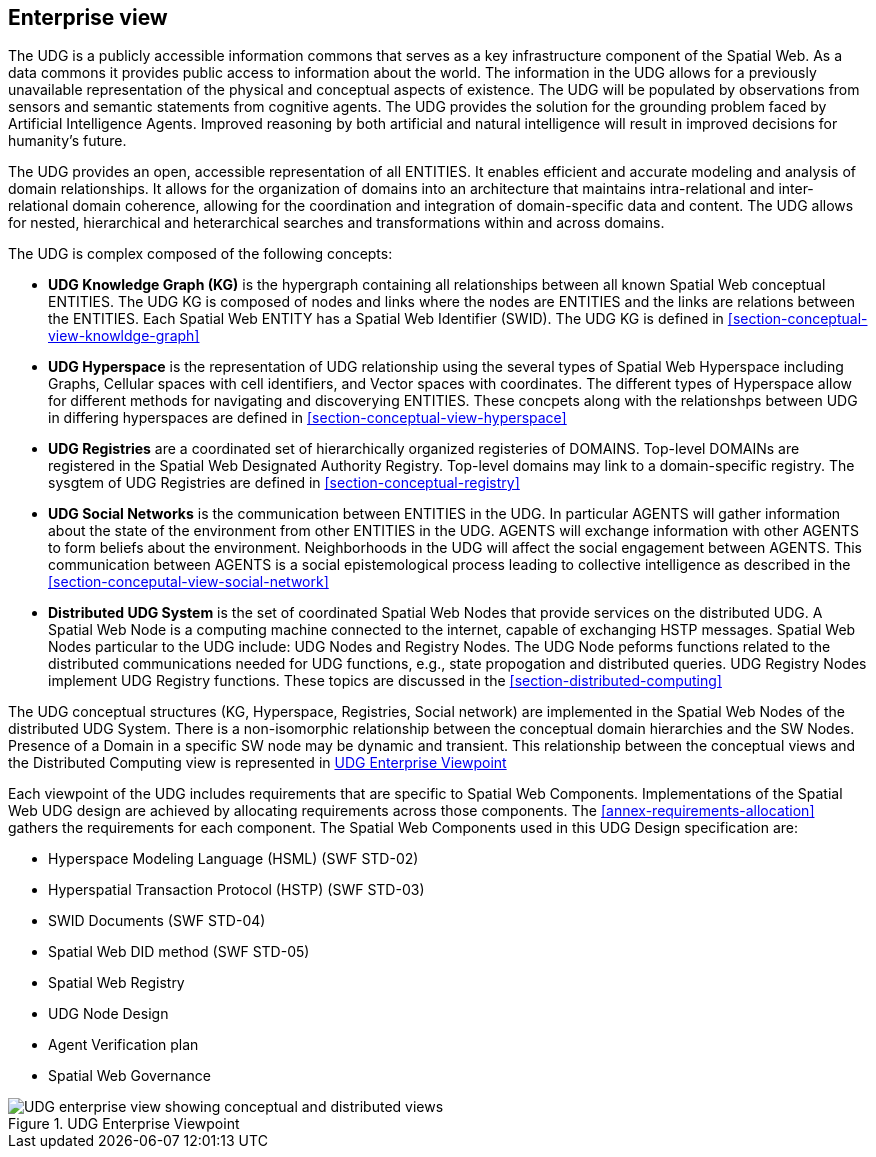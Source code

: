 [[section-enterprise-viewpoint]]
== Enterprise view

The UDG is a publicly accessible information commons that serves as a key infrastructure component of the Spatial Web. As a data commons it provides public access to information about the world. The information in the UDG allows for a previously unavailable representation of the physical and conceptual aspects of existence. The UDG will be populated by observations from sensors and semantic statements from cognitive agents. The UDG provides the solution for the grounding problem faced by Artificial Intelligence Agents.  Improved reasoning by both artificial and natural intelligence will result in improved decisions for humanity's future. 

The UDG provides an open, accessible representation of all ENTITIES. It enables efficient and accurate modeling and analysis of domain relationships. It allows for the organization of domains into an architecture that maintains intra-relational and inter-relational domain coherence, allowing for the coordination and integration of domain-specific data and content. The UDG allows for nested, hierarchical and heterarchical searches and transformations within and across domains.

The UDG is complex composed of the following concepts:

* **UDG Knowledge Graph (KG)** is the hypergraph containing all relationships between all known Spatial Web conceptual ENTITIES. The UDG KG is composed of nodes and links where the nodes are ENTITIES and the links are relations between the ENTITIES. Each Spatial Web ENTITY has a Spatial Web Identifier (SWID).  The UDG KG is defined in <<section-conceptual-view-knowldge-graph>>
* **UDG Hyperspace** is the representation of UDG relationship using the several types of Spatial Web Hyperspace including Graphs, Cellular spaces with cell identifiers, and Vector spaces with coordinates.  The different types of Hyperspace allow for different methods for navigating and discoverying ENTITIES.  These concpets along with the relationshps between UDG in differing hyperspaces are defined in <<section-conceptual-view-hyperspace>>
* **UDG Registries** are a coordinated set of hierarchically organized registeries of DOMAINS.  Top-level DOMAINs are registered in the Spatial Web Designated Authority Registry.  Top-level domains may link to a domain-specific registry.  The sysgtem of UDG Registries are defined in  <<section-conceptual-registry>>
* **UDG Social Networks** is the communication between ENTITIES in the UDG.  In particular AGENTS will gather information about the state of the environment from other ENTITIES in the UDG.  AGENTS will exchange information with other AGENTS to form beliefs about the environment. Neighborhoods in the UDG will affect the social engagement between AGENTS. This communication between AGENTS is a social epistemological process leading to collective intelligence as described in the <<section-conceputal-view-social-network>>
* **Distributed UDG System** is the set of coordinated Spatial Web Nodes that provide services on the distributed UDG.  A Spatial Web Node is a computing machine connected to the internet, capable of exchanging HSTP messages.  Spatial Web Nodes particular to the UDG include: UDG Nodes and Registry Nodes.  The UDG Node peforms functions related to the distributed communications needed for UDG functions, e.g., state propogation and distributed queries.  UDG Registry Nodes implement UDG Registry functions.  These topics are discussed in the <<section-distributed-computing>>


The UDG conceptual structures (KG, Hyperspace, Registries, Social network) are implemented in the Spatial Web Nodes of the distributed UDG System. There is a non-isomorphic relationship between the conceptual domain hierarchies and the SW Nodes. Presence of a Domain in a specific SW node may be dynamic and transient. This relationship between the conceptual views and the Distributed Computing view is represented in <<fig-udg-enterprise>> 

Each viewpoint of the UDG includes requirements that are specific to Spatial Web Components. Implementations of the Spatial Web UDG design are achieved by allocating requirements across those components. The <<annex-requirements-allocation>> gathers the requirements for each component.  The Spatial Web Components used in this UDG Design specification are:

* Hyperspace Modeling Language (HSML) (SWF STD-02) 
* Hyperspatial Transaction Protocol (HSTP) (SWF STD-03) 
* SWID Documents (SWF STD-04) 
* Spatial Web DID method (SWF STD-05) 
* Spatial Web Registry  
* UDG Node Design  
* Agent Verification plan 
* Spatial Web Governance


[[fig-udg-enterprise]]
.UDG Enterprise Viewpoint
image::enterprise_ov1_diagram.png[UDG enterprise view showing conceptual and distributed views]


